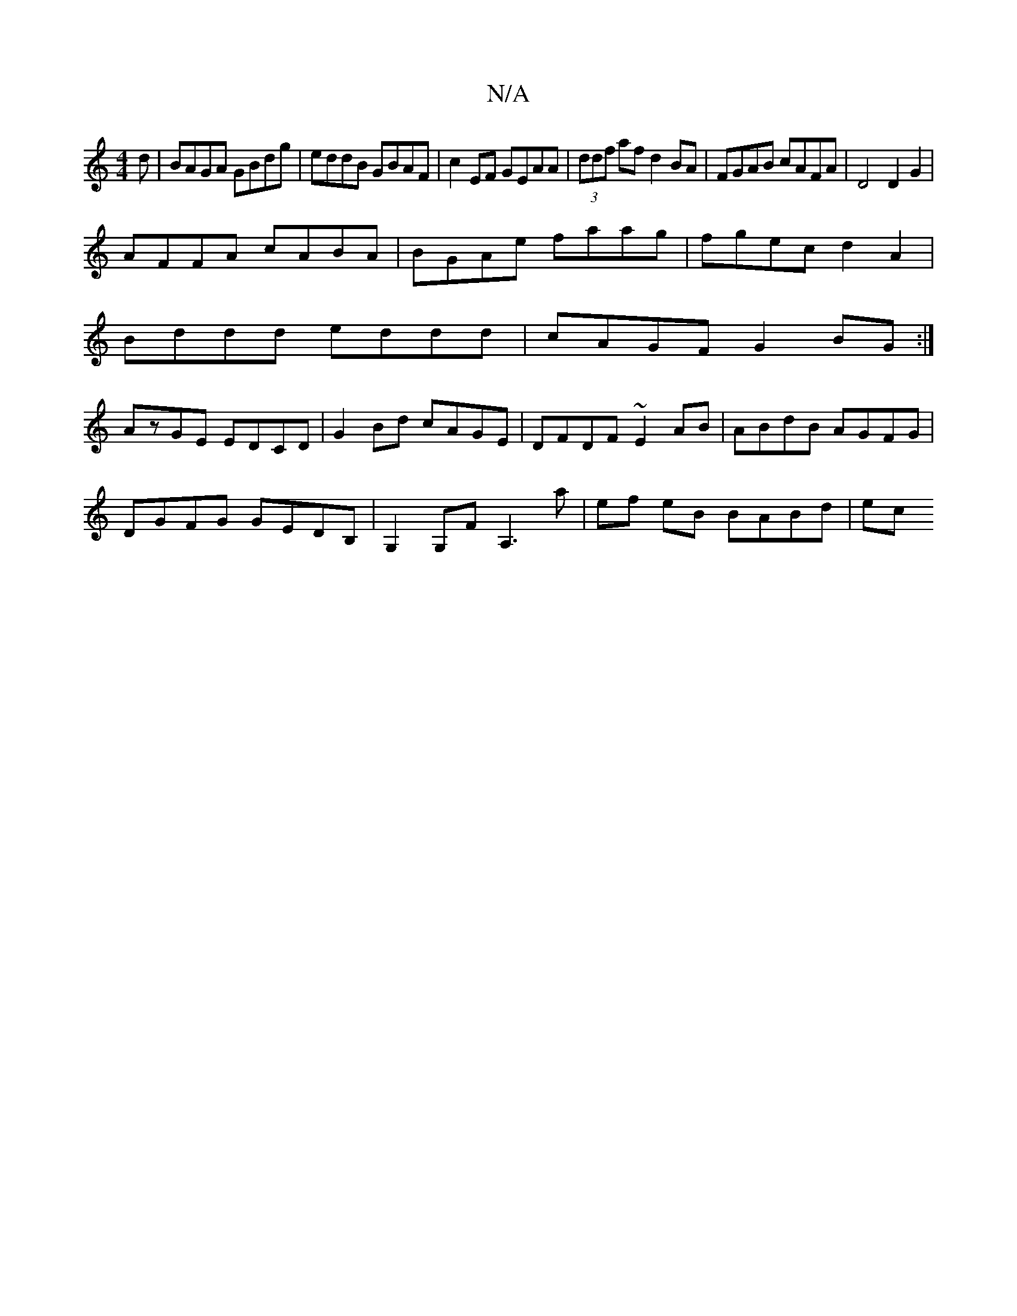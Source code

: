 X:1
T:N/A
M:4/4
R:N/A
K:Cmajor
d|BAGA GBdg|eddB GBAF|c2EF GEAA|(3ddf af d2 BA|FGAB cAFA|D4 D2 G2|
AFFA cABA|BGAe faag|fgec d2A2|
Bddd eddd|cAGF G2BG:|
AzGE EDCD|G2 Bd cAGE|DFDF ~E2AB|ABdB AGFG|
DGFG GEDB,|G,2 G,F A,3a|ef eB BABd|ec